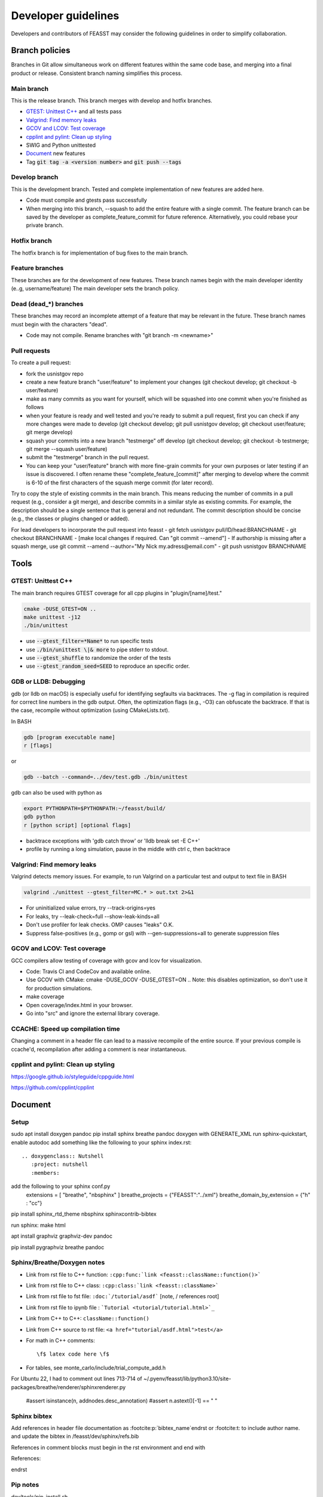 ***************************
Developer guidelines
***************************

Developers and contributors of FEASST may consider the following guidelines in order to simplify collaboration.

Branch policies
=======================

Branches in Git allow simultaneous work on different features within the same code base, and merging into a final product or release.
Consistent branch naming simplifies this process.

Main branch
--------------------------------------------------------------------------------

This is the release branch.
This branch merges with develop and hotfix branches.

* `GTEST: Unittest C++`_ and all tests pass
* `Valgrind: Find memory leaks`_
* `GCOV and LCOV: Test coverage`_
* `cpplint and pylint: Clean up styling`_
* SWIG and Python unittested
* `Document`_ new features
* Tag :code:`git tag -a <version number>` and :code:`git push --tags`

Develop branch
--------------------------------------------------------------------------------

This is the development branch.
Tested and complete implementation of new features are added here.

* Code must compile and gtests pass successfully
* When merging into this branch, --squash to add the entire feature with a single commit.
  The feature branch can be saved by the developer as complete_feature_commit for future reference.
  Alternatively, you could rebase your private branch.

Hotfix branch
--------------------------------------------------------------------------------

The hotfix branch is for implementation of bug fixes to the main branch.

Feature branches
--------------------------------------------------------------------------------

These branches are for the development of new features.
These branch names begin with the main developer identity (e..g, username/feature)
The main developer sets the branch policy.

Dead (dead_*) branches
--------------------------------------------------------------------------------

These branches may record an incomplete attempt of a feature that may be relevant in the future.
These branch names must begin with the characters "dead".

* Code may not compile.
  Rename branches with "git branch -m <newname>"

Pull requests
--------------------------------------------------------------------------------

To create a pull request:

* fork the usnistgov repo
* create a new feature branch "user/feature" to implement your changes (git checkout develop; git checkout -b user/feature)
* make as many commits as you want for yourself, which will be squashed into one commit when you're finished as follows
* when your feature is ready and well tested and you're ready to submit a pull request, first you can check if any more changes were made to develop (git checkout develop; git pull usnistgov develop; git checkout user/feature; git merge develop)
* squash your commits into a new branch "testmerge" off develop (git checkout develop; git checkout -b testmerge; git merge --squash user/feature)
* submit the "testmerge" branch in the pull request.
* You can keep your "user/feature" branch with more fine-grain commits for your own purposes or later testing if an issue is discovered. I often rename these "complete_feature_[commit]" after merging to develop where the commit is 6-10 of the first characters of the squash merge commit (for later record).

Try to copy the style of existing commits in the main branch. This means reducing the number of commits in a pull request (e.g., consider a git merge), and describe commits in a similar style as existing commits. For example, the description should be a single sentence that is general and not redundant. The commit description should be concise (e.g., the classes or plugins changed or added).

For lead developers to incorporate the pull request into feasst
- git fetch usnistgov pull/ID/head:BRANCHNAME
- git checkout BRANCHNAME
- [make local changes if required. Can "git commit --amend"]
- If authorship is missing after a squash merge, use git commit --amend --author="My Nick my.adress@email.com"
- git push usnistgov BRANCHNAME

Tools
================================================================================

GTEST: Unittest C++
--------------------------------------------------------------------------------

The main branch requires GTEST coverage for all cpp plugins in "plugin/[name]/test."

.. code-block:: bash

    cmake -DUSE_GTEST=ON ..
    make unittest -j12
    ./bin/unittest

* use :code:`--gtest_filter=*Name*` to run specific tests
* use :code:`./bin/unittest \|& more` to pipe stderr to stdout.
* use :code:`--gtest_shuffle` to randomize the order of the tests
* use :code:`--gtest_random_seed=SEED` to reproduce an specific order.

GDB or LLDB: Debugging
--------------------------------------------------------------------------------

gdb (or lldb on macOS) is especially useful for identifying segfaults via backtraces.
The -g flag in compilation is required for correct line numbers in the gdb output.
Often, the optimization flags (e.g., -O3) can obfuscate the backtrace.
If that is the case, recompile without optimization (using CMakeLists.txt).

In BASH

.. code-block:: bash

   gdb [program executable name]
   r [flags]

or

.. code-block:: bash

   gdb --batch --command=../dev/test.gdb ./bin/unittest


gdb can also be used with python as

.. code-block:: bash

   export PYTHONPATH=$PYTHONPATH:~/feasst/build/
   gdb python
   r [python script] [optional flags]

* backtrace exceptions with 'gdb catch throw' or 'lldb break set -E C++'
* profile by running a long simulation, pause in the middle with ctrl c, then backtrace

Valgrind: Find memory leaks
--------------------------------------------------------------------------------

Valgrind detects memory issues.
For example, to run Valgrind on a particular test and output to text file in BASH

.. code-block:: bash

   valgrind ./unittest --gtest_filter=MC.* > out.txt 2>&1

* For uninitialized value errors, try --track-origins=yes
* For leaks, try --leak-check=full --show-leak-kinds=all
* Don't use profiler for leak checks. OMP causes "leaks" O.K.
* Suppress false-positives (e.g., gomp or gsl) with --gen-suppressions=all to generate suppression files

GCOV and LCOV: Test coverage
--------------------------------------------------------------------------------

GCC compilers allow testing of coverage with gcov and lcov for visualization.

* Code: Travis CI and CodeCov and available online.
* Use GCOV with CMake: cmake -DUSE_GCOV -DUSE_GTEST=ON ..
  Note: this disables optimization, so don't use it for production simulations.
* make coverage
* Open coverage/index.html in your browser.
* Go into "src" and ignore the external library coverage.

CCACHE: Speed up compilation time
--------------------------------------------------------------------------------

Changing a comment in a header file can lead to a massive recompile of the entire source.
If your previous compile is ccache'd, recompilation after adding a comment is near instantaneous.

cpplint and pylint: Clean up styling
--------------------------------------------------------------------------------

https://google.github.io/styleguide/cppguide.html

https://github.com/cpplint/cpplint

Document
================================================================================

Setup
--------------------------------------------------------------------------------

sudo apt install doxygen pandoc
pip install sphinx breathe pandoc
doxygen with GENERATE_XML
run sphinx-quickstart, enable autodoc
add something like the following to your sphinx index.rst::

    .. doxygenclass:: Nutshell
       :project: nutshell
       :members:

add the following to your sphinx conf.py
  extensions = [ "breathe", "nbsphinx" ]
  breathe_projects = {"FEASST":"../xml"}
  breathe_domain_by_extension = {"h" : "cc"}

pip install sphinx_rtd_theme nbsphinx sphinxcontrib-bibtex

run sphinx: make html

apt install graphviz graphviz-dev pandoc

pip install pygraphviz breathe pandoc

Sphinx/Breathe/Doxygen notes
--------------------------------------------------------------------------------

* Link from rst file to C++ function: ``:cpp:func:`link <feasst::className::function()>```
* Link from rst file to C++ class: ``:cpp:class:`link <feasst::className>```
* Link from rst file to fst file: ``:doc:`/tutorial/asdf``` [note, / references root]
* Link from rst file to ipynb file : ```Tutorial <tutorial/tutorial.html>`_``
* Link from C++ to C++: ``className::function()``
* Link from C++ source to rst file: ``<a href="tutorial/asdf.html">test</a>``
* For math in C++ comments::

   \f$ latex code here \f$

* For tables, see monte_carlo/include/trial_compute_add.h

For Ubuntu 22, I had to comment out lines 713-714 of ~/.pyenv/feasst/lib/python3.10/site-packages/breathe/renderer/sphinxrenderer.py

                #assert isinstance(n, addnodes.desc_annotation)
                #assert n.astext()[-1] == " "

Sphinx bibtex
----------------

Add references in header file documentation as \ :footcite:p:`bibtex_name`\endrst or :footcite:t: to include author name.
and update the bibtex in /feasst/dev/sphinx/refs.bib

References in comment blocks must begin in the \rst environment and end with

References:

.. footbibliography::
\endrst

Pip notes
-------------------------

dev/tools/pip_install.sh

Style
================================================================================

Reference guides for C++
--------------------------------------------------------------------------------

* https://isocpp.github.io/CppCoreGuidelines/CppCoreGuidelines
* https://google.github.io/styleguide/cppguide.html

Naming
--------------------------------------------------------------------------------

* ClassNames are mixed case with starting upper case letter
* member_names are lower case with underscores
* private_member_names\_ end with an underscore
* function_names are also lower case with underscores
* bools syntax: is_[accepted.., etc]
* MACROS and CONSTANTS are all upper case. (avoid MACROS and CONSTANTS).

Functions
--------------------------------------------------------------------------------

* Use return values. Argument ordering: input (value or constant reference), then output (pointer only)
* Overloaded functions -> can you document all in a single comment? good
* No Default parameters on virtual functions

Classes
--------------------------------------------------------------------------------

* Nearly all data members should be private. Limit protected members
* member_name() returns const member
* set_member_name(member_name) sets member
* For setters with multiple arguments, the first are vector indices as in order x[0] = 3...
* getptr_member_name returns constant pointer (optimization only)

Loops and if
--------------------------------------------------------------------------------

* for simple loops over containers, use "for (element : container)"
* for loops where you need the index, use:
  for (int index = 0; index < static_cast<int>(container.size()); ++index)

Auto
--------------------------------------------------------------------------------

* use auto when the type is clear such as auto var = std::make_shared<..>.

Arguments
--------------------------------------------------------------------------------

* All arguments are provided as strings and converted to the expected type.
* Check that all arguments are used (e.g., like implicit none, a typo is caught).
* Argument defaults need to be set and clearly commented.
* If no default, it is a required argument.

Serialization
--------------------------------------------------------------------------------

* See https://isocpp.org/wiki/faq/serialization
* For inheritance hierarchy, a static deserialize_map is used to relate class name to template.
* Each object serializes a version that can be used for checks and backwards compatibility.
* utils_io.h contains many function templates for serialization.
* Serialize (private) member data
* To compare differences between two serializations, paste into a file and vim/sed "s/ /\r/g"

File output
--------------------------------------------------------------------------------

* comma-separated values (CSV) are preferred over space-separated.

For quick reference
================================================================================

* line counts [find . -name '*.cpp' -o -name '*.h' | xargs wc -l | sort -n]
* tutorial errors [ find . -name 'tutorial_failures.txt' | xargs cat ]
* tutorial errors [ for fl in `find . -name 'tutorial_failures.txt'`; do echo $fl; cat $fl; done ]
* launch errors [ for fl in `find . -name 'launch_failures.txt'`; do echo $fl; cat $fl | grep -v "Terminating because Checkpoint"; done ]
* clear tutorial errors [ for fl in `find . -name 'tutorial_failures.txt'`; do echo $fl; rm $fl; done ]
* clean docs before running depend.py again [ for dir in `ls --color=never -d *`; do rm $dir/doc/*rst; done ]
* screen html errors [ make html > tt 2&>1; grep -v "WARNING: document i" tt | grep -v "WARNING: Duplicate" | grep -v "Declaration is" > ttt ]
* find all headers in the public interface [ find . -name '*.h' | xargs grep "^  \/\*\* \@name Arguments$" ]
* find difference in serialization string: [ diff -u f1 f2 |colordiff  | perl /usr/share/doc/git/contrib/diff-highlight/diff-highlight | more ]

To Do List
================================================================================

* profile: Create benchmarking profile to compare among versions
* profile: implement timer for profiles (with hierarchies by class... tried this, but its too slow. Time only infrequently?)
* profile: implement a timer to auto-balance trial weights based on cpu time.
* debug: Toggle more debug levels, and localized to certain files/plugins, etc
* debug: Implement a class-specific debug output setting
* compile: fix dependency linkers required by clang/cmake on macOS but not g++ on ubuntu
* opt: when selecting from cpdf, use lnp instead of p?
* force precompute when reinitializing system, criteria, etc in MonteCarlo
* MonteCarlo subclass Simulation
* VisitModel may prefer to update select properties (e.g., cell, eik)
* Rename TrialSelect->SelectTrial, TrialCompute->ComputeTrial. Rename Compute->Decide?.
* Speed up RNG by maintaining int_distribution like dis_double
* add orientation argument to shapes with internal coordinate transformation
* Sort selection_of_all, or impose sorting in Select::add_particles. Currently, this leads to issues.
* Rename xyz files, and/or document more cleary (second line in xyz).
* Rename plugin chain->config_bias ?
* in optimizing where config only updates when trial finalized, how to build off new perturbed config in CB?
* Optimize TrialRemove for new_only by not computing interactions with neighbors
* Tunable implementation of configurational bias. When param is 0, rebuilds/renormalizes particles to prevent drift in bond lengths/angles.
* (repeat) regrow but within near existing, for 'free dof, e.g. azimuthal in  angle, sphere in bond, etc'
* Rename Movie->PrintXYZ
* Patch custom model params not present in mc.configuration().model_params (affects FileXYZPatch).
* early rejection scheme: https://doi.org/10.1080/00268976.2014.897392
* Windows with non-integer macrostates?
* For unknown reasons, VisitModelOuterCutoff had energy issues with RPM
* Add TrialParticlePivot to TrialGrow (randomly orients particle about site). Or, more generally, say num_steps=-1 combines stages into one.
* Support compressed trajectory formats: xtc, dcd, etc
* Implement Jeff's parallel method via CollectionMatrixSplice that allows exchange of window ranges with overlapping simulations
* Update Translate tunable maximum when volume changes
* Move Trial checks so that they can be applied to GhostTrialGrow
* Restart Prefetch. Does Run::num_trials work properly?
* optimize Ewald::update_wave_vector for NPT
* Reduce size of Checkpoint files for cell/neighbor lists (re-compute instead of checkpointing them). Also large tables.
* Represent relative rigid bodies as screw motion: https://en.wikipedia.org/wiki/Screw_theory
* Ewald mod k2max like LAMMPS
* Add precompute for BondFourBody, ThreeBody, etc, to speed up? But different dihedrals have different coefficients.
* Allow one script to contain multiple MonteCarlo, CollectionMatrixSplice, Prefetch in any order? (checkpointing is difficult)
* When trials start, check to see if there is a trial that uses weight_per_number_fraction but there are fixed particles (or, see if there are weight_per_number for all types unless excluded?)
* Add a FAQ for sim questions, such as, an overview of various table potential options, etc.
* Optimize BondVisitor that uses deserialize_map and strings in inner loop
* Add more documentation/examples of analyzing stdev of the mean with block analysis. Output individual block averages for custom analysis? Correlation time? Move Accumulator example to text interface. Expose Accumulator options (stepper takes Accumulator arguments).
* Have the tests override hours checkpoint, etc so that users don't have bad values
* pip install feasst
* In class documentation, link to tutorials that use the class
* Every time trial is added, determine which molecules are excluded from weight_per_num_fraction
* make a gui/software/script that walks through the building of a FEASST input file.
* For 0.26, Remove Random::[time, default] arguments
* For 0.26, Remove ConvertToRefPotential, ProfileTrials, RemoveModify, RemoveAnalyze, RemoveTrial, Run::until_criteria_complete, Criteria/Stepper::iteration
* For 0.26, Depreciate and update AngleSquareWell::min/max to min_degrees/max_degrees
* For 0.26, https://github.com/usnistgov/feasst/issues/23
* For 0.26, Remove serialization version checks grep "if (version >"
* For 0.26, deprecate move pyfeasst.cd in favor of pyfeasst.fstio.cd
* For 0.26, TrialMorph becomes TrialFactoryNamed with reverse and half weights
* For 0.26, remove Copy[following/next] in favor of For
* Benchmark FEASST for use with podman or apptainer
* Search for deprecate Warn in weekly build tests
